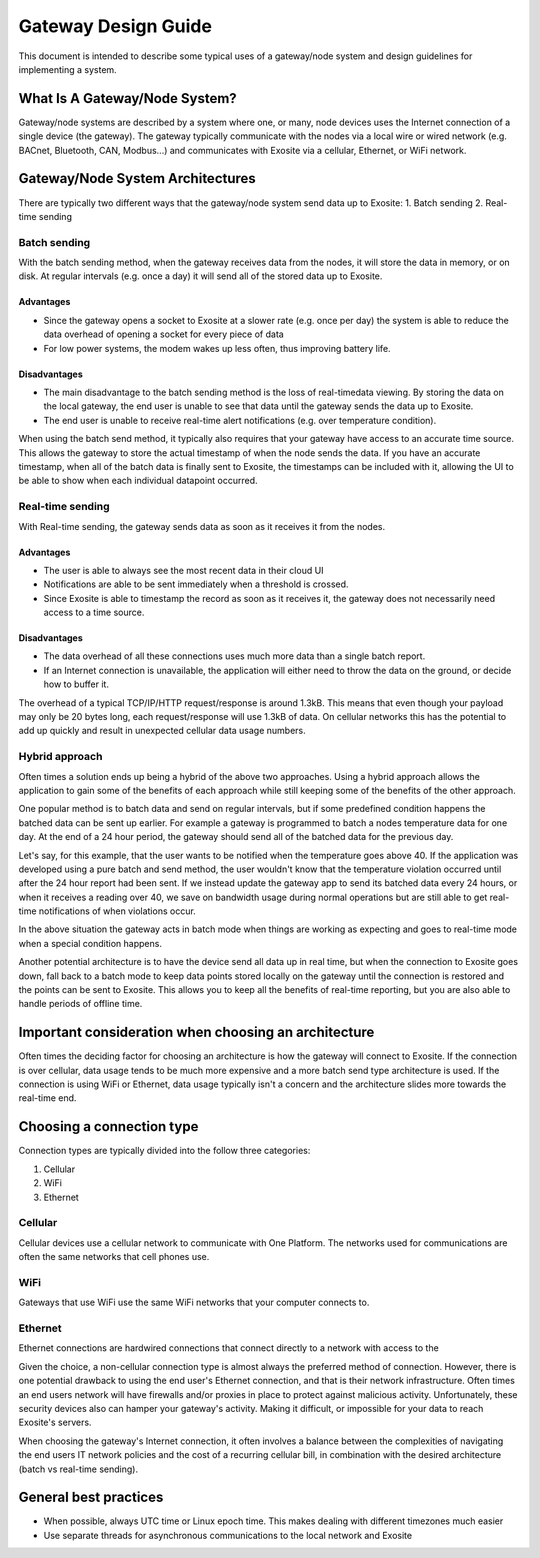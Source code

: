 ####################
Gateway Design Guide
####################
This document is intended to describe some typical uses of a gateway/node 
system and design guidelines for implementing a system.

What Is A Gateway/Node System?
------------------------------
Gateway/node systems are described by a system where one, or many, node devices 
uses the Internet connection of a single device (the gateway).  The gateway 
typically communicate with the nodes via a local wire or wired network (e.g. 
BACnet, Bluetooth, CAN, Modbus...) and communicates with Exosite via a cellular, 
Ethernet, or WiFi network.

.. image:: _static/gateway_diagram.png

Gateway/Node System Architectures
---------------------------------
There are typically two different ways that the gateway/node system send data 
up to Exosite:
1. Batch sending
2. Real-time sending

Batch sending
~~~~~~~~~~~~~
With the batch sending method, when the gateway receives data from the nodes, 
it will store the data in memory, or on disk.  At regular intervals (e.g. once 
a day) it will send all of the stored data up to Exosite.

Advantages
""""""""""
* Since the gateway opens a socket to Exosite at a slower rate (e.g. once per day) 
  the system is able to reduce the data overhead of opening a socket for every piece of data
* For low power systems, the modem wakes up less often, thus improving battery life.

Disadvantages
"""""""""""""
* The main disadvantage to the batch sending method is the loss of real-time\
  data viewing.  By storing the data on the local gateway, the end user is unable
  to see that data until the gateway sends the data up to Exosite.
* The end user is unable to receive real-time alert notifications (e.g. over temperature condition).

When using the batch send method, it typically also requires that your gateway 
have access to an accurate time source. This allows the gateway to store the 
actual timestamp of when the node sends the data.  If you have an accurate 
timestamp, when all of the batch data is finally sent to Exosite, the timestamps 
can be included with it, allowing the UI to be able to show when each individual datapoint occurred.

Real-time sending
~~~~~~~~~~~~~~~~~
With Real-time sending, the gateway sends data as soon as it receives it from the nodes.

Advantages
""""""""""
* The user is able to always see the most recent data in their cloud UI
* Notifications are able to be sent immediately when a threshold is crossed.
* Since Exosite is able to timestamp  the record as soon as it receives it, the 
  gateway does not necessarily need access to a time source.

Disadvantages
"""""""""""""
* The data overhead of all these connections uses much more data than a single 
  batch report.
* If an Internet connection is unavailable, the application will either need to 
  throw the data on the ground, or decide how to buffer it.

The overhead of a typical TCP/IP/HTTP request/response is around 1.3kB.  This 
means that even though your payload may only be 20 bytes long, each request/response 
will use 1.3kB of data.  On cellular networks this has the potential to add up 
quickly and result in unexpected cellular data usage numbers.

Hybrid approach
~~~~~~~~~~~~~~~
Often times a solution ends up being a hybrid of the above two approaches.  
Using a hybrid approach allows the application to gain some of the benefits of 
each approach while still keeping some of the benefits of the other approach.

One popular method is to batch data and send on regular intervals, but if some 
predefined condition happens the batched data can be sent up earlier.  For 
example a gateway is programmed to batch a nodes temperature data for one day.  
At the end of a 24 hour period, the gateway should send all of the batched data 
for the previous day.  

Let's say, for this example, that the user wants to be notified when the 
temperature goes above 40.  If the application was developed using a pure batch 
and send method,  the user wouldn't know that the temperature violation occurred 
until after the 24 hour report had been sent.  If we instead update the gateway 
app to send its batched data every 24 hours, or when it receives a reading over 
40, we save on bandwidth usage during normal operations but are still able to 
get real-time notifications of when violations occur.

In the above situation the gateway acts in batch mode when things are working 
as expecting and goes to real-time mode when a special condition happens.  

Another potential architecture is to have the device send all data up in real 
time, but when the connection to Exosite goes down, fall back to a batch mode 
to keep data points stored locally on the gateway until the connection is restored 
and the points can be sent to Exosite.  This allows you to keep all the benefits 
of real-time reporting, but you are also able to handle periods of offline time.


Important consideration when choosing an architecture
-----------------------------------------------------
Often times the deciding factor for choosing an architecture is how the gateway 
will connect to Exosite.  If the connection is over cellular, data usage tends 
to be much more expensive and a more batch send type architecture is used.  If 
the connection is using WiFi or Ethernet, data usage typically isn't a concern 
and the architecture slides more towards the real-time end.

Choosing a connection type
--------------------------
Connection types are typically divided into the follow three categories:

1. Cellular
2. WiFi
3. Ethernet

Cellular
~~~~~~~~
Cellular devices use a cellular network to communicate with One Platform.  The
networks used for communications are often the same networks that cell phones
use.

WiFi
~~~~
Gateways that use WiFi use the same WiFi networks that your computer connects to.

Ethernet
~~~~~~~~
Ethernet connections are hardwired connections that connect directly to a network
with access to the 

Given the choice, a non-cellular connection type is almost always the preferred 
method of connection.  However, there is one potential drawback to using the 
end user's Ethernet connection, and that is their network infrastructure.  Often 
times an end users network will have firewalls and/or proxies in place to protect 
against malicious activity. Unfortunately, these security devices also can
hamper your gateway's activity.  Making it difficult, or impossible for your data 
to reach Exosite's servers.

When choosing the gateway's Internet connection, it often involves a balance 
between the complexities of navigating the end users IT network policies and 
the cost of a recurring cellular bill, in combination with the desired 
architecture (batch vs real-time sending).

General best practices
----------------------
* When possible, always UTC time or Linux epoch time.  This makes dealing with 
  different timezones much easier
* Use separate threads for asynchronous communications to the local network and Exosite


